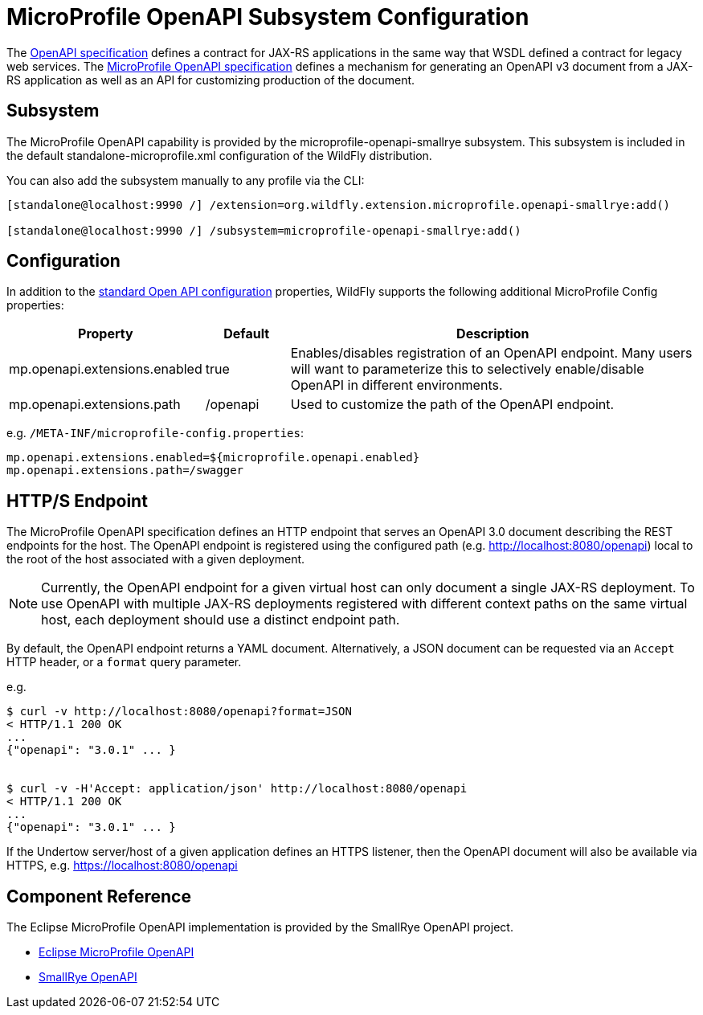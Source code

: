 [[MicroProfile_OpenAPI_SmallRye]]
= MicroProfile OpenAPI Subsystem Configuration

The https://github.com/OAI/OpenAPI-Specification/blob/master/versions/3.0.0.md[OpenAPI specification] defines a contract for JAX-RS applications in the same way that WSDL defined a contract for legacy web services.
The https://download.eclipse.org/microprofile/microprofile-open-api-1.1.2/microprofile-openapi-spec.html[MicroProfile OpenAPI specification] defines a mechanism for generating an OpenAPI v3 document from a JAX-RS application as well as an API for customizing production of the document.

== Subsystem

The MicroProfile OpenAPI capability is provided by the microprofile-openapi-smallrye subsystem.
This subsystem is included in the default standalone-microprofile.xml configuration of the WildFly distribution.

You can also add the subsystem manually to any profile via the CLI:

[source,options="nowrap"]
----
[standalone@localhost:9990 /] /extension=org.wildfly.extension.microprofile.openapi-smallrye:add()

[standalone@localhost:9990 /] /subsystem=microprofile-openapi-smallrye:add()
----

== Configuration

In addition to the https://download.eclipse.org/microprofile/microprofile-open-api-1.1.2/microprofile-openapi-spec.html#_core_configurations[standard Open API configuration] properties, WildFly supports the following additional MicroProfile Config properties:

[cols="2,1,5"]
|===
|Property |Default |Description

|mp.openapi.extensions.enabled
|true
|Enables/disables registration of an OpenAPI endpoint.  Many users will want to parameterize this to selectively enable/disable OpenAPI in different environments.

|mp.openapi.extensions.path
|/openapi
|Used to customize the path of the OpenAPI endpoint.

|===

e.g. `/META-INF/microprofile-config.properties`:
[source,options="nowrap"]
---- 
mp.openapi.extensions.enabled=${microprofile.openapi.enabled}
mp.openapi.extensions.path=/swagger
----

== HTTP/S Endpoint

The MicroProfile OpenAPI specification defines an HTTP endpoint that serves an OpenAPI 3.0 document describing the REST endpoints for the host.
The OpenAPI endpoint is registered using the configured path (e.g. http://localhost:8080/openapi) local to the root of the host associated with a given deployment.

[NOTE]
Currently, the OpenAPI endpoint for a given virtual host can only document a single JAX-RS deployment.
To use OpenAPI with multiple JAX-RS deployments registered with different context paths on the same virtual host, each deployment should use a distinct endpoint path.

By default, the OpenAPI endpoint returns a YAML document.
Alternatively, a JSON document can be requested via an `Accept` HTTP header, or a `format` query parameter.

e.g.

[source,shell]
----
$ curl -v http://localhost:8080/openapi?format=JSON
< HTTP/1.1 200 OK
...
{"openapi": "3.0.1" ... }


$ curl -v -H'Accept: application/json' http://localhost:8080/openapi
< HTTP/1.1 200 OK
...
{"openapi": "3.0.1" ... }
----

If the Undertow server/host of a given application defines an HTTPS listener, then the OpenAPI document will also be available via HTTPS, e.g. https://localhost:8080/openapi

== Component Reference

The Eclipse MicroProfile OpenAPI implementation is provided by the SmallRye OpenAPI project.

****

* https://microprofile.io/project/eclipse/microprofile-open-api[Eclipse MicroProfile OpenAPI]
* http://github.com/smallrye/smallrye-open-api/[SmallRye OpenAPI]

****

